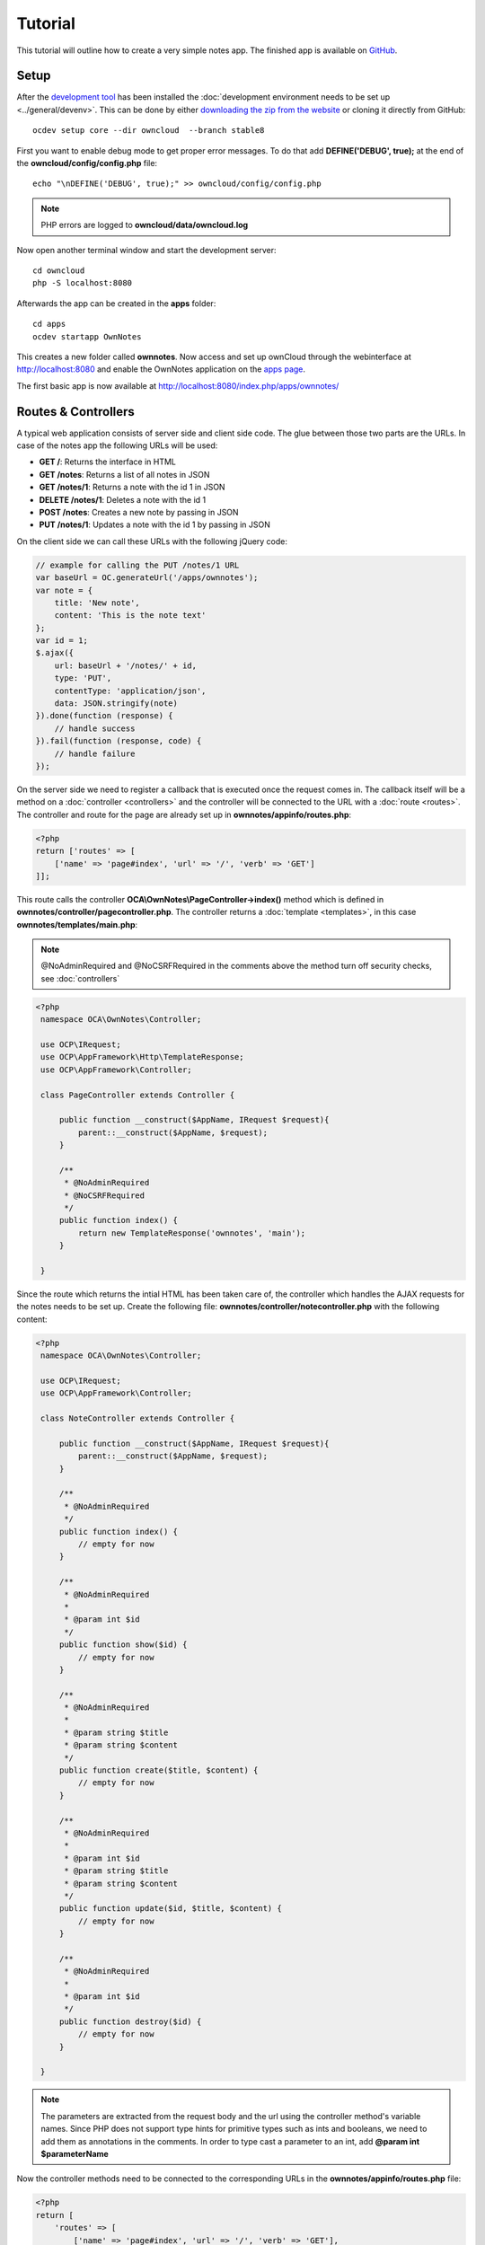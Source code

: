 ========
Tutorial
========

.. sectionauthor:: Bernhard Posselt <dev@bernhard-posselt.com>

This tutorial will outline how to create a very simple notes app. The finished app is available on `GitHub <https://github.com/owncloud/app-tutorial#tutorial>`_.


Setup
=====
After the `development tool <https://github.com/owncloud/ocdev/blob/master/README.rst#installation>`_ has been installed the :doc:`development environment needs to be set up <../general/devenv>`. This can be done by either `downloading the zip from the website <http://owncloud.org/install/>`_ or cloning it directly from GitHub::

    ocdev setup core --dir owncloud  --branch stable8

First you want to enable debug mode to get proper error messages. To do that add **DEFINE('DEBUG', true);** at the end of the **owncloud/config/config.php** file::

    echo "\nDEFINE('DEBUG', true);" >> owncloud/config/config.php

.. note:: PHP errors are logged to **owncloud/data/owncloud.log**

Now open another terminal window and start the development server::

    cd owncloud
    php -S localhost:8080

Afterwards the app can be created in the **apps** folder::

    cd apps
    ocdev startapp OwnNotes

This creates a new folder called **ownnotes**. Now access and set up ownCloud through the webinterface at `http://localhost:8080 <http://localhost:8080>`_ and enable the OwnNotes application on the `apps page <http://localhost:8080/index.php/settings/apps>`_.

The first basic app is now available at `http://localhost:8080/index.php/apps/ownnotes/ <http://localhost:8080/index.php/apps/ownnotes/>`_

Routes & Controllers
====================
A typical web application consists of server side and client side code. The glue between those two parts are the URLs. In case of the notes app the following URLs will be used:

* **GET /**: Returns the interface in HTML
* **GET /notes**: Returns a list of all notes in JSON
* **GET /notes/1**: Returns a note with the id 1 in JSON
* **DELETE /notes/1**: Deletes a note with the id 1
* **POST /notes**: Creates a new note by passing in JSON
* **PUT /notes/1**: Updates a note with the id 1 by passing in JSON

On the client side we can call these URLs with the following jQuery code:

.. code-block:: js

    // example for calling the PUT /notes/1 URL
    var baseUrl = OC.generateUrl('/apps/ownnotes');
    var note = {
        title: 'New note',
        content: 'This is the note text'
    };
    var id = 1;
    $.ajax({
        url: baseUrl + '/notes/' + id,
        type: 'PUT',
        contentType: 'application/json',
        data: JSON.stringify(note)
    }).done(function (response) {
        // handle success
    }).fail(function (response, code) {
        // handle failure
    });

On the server side we need to register a callback that is executed once the request comes in. The callback itself will be a method on a :doc:`controller <controllers>` and the controller will be connected to the URL with a :doc:`route <routes>`. The controller and route for the page are already set up in **ownnotes/appinfo/routes.php**:

.. code-block:: php

    <?php
    return ['routes' => [
        ['name' => 'page#index', 'url' => '/', 'verb' => 'GET']
    ]];

This route calls the controller **OCA\\OwnNotes\\PageController->index()** method which is defined in **ownnotes/controller/pagecontroller.php**. The controller returns a :doc:`template <templates>`, in this case **ownnotes/templates/main.php**:

.. note:: @NoAdminRequired and @NoCSRFRequired in the comments above the method turn off security checks, see :doc:`controllers`

.. code-block:: php

   <?php
    namespace OCA\OwnNotes\Controller;

    use OCP\IRequest;
    use OCP\AppFramework\Http\TemplateResponse;
    use OCP\AppFramework\Controller;

    class PageController extends Controller {

        public function __construct($AppName, IRequest $request){
            parent::__construct($AppName, $request);
        }

        /**
         * @NoAdminRequired
         * @NoCSRFRequired
         */
        public function index() {
            return new TemplateResponse('ownnotes', 'main');
        }

    }

Since the route which returns the intial HTML has been taken care of, the controller which handles the AJAX requests for the notes needs to be set up. Create the following file: **ownnotes/controller/notecontroller.php** with the following content:

.. code-block:: php

   <?php
    namespace OCA\OwnNotes\Controller;

    use OCP\IRequest;
    use OCP\AppFramework\Controller;

    class NoteController extends Controller {

        public function __construct($AppName, IRequest $request){
            parent::__construct($AppName, $request);
        }

        /**
         * @NoAdminRequired
         */
        public function index() {
            // empty for now
        }

        /**
         * @NoAdminRequired
         *
         * @param int $id
         */
        public function show($id) {
            // empty for now
        }

        /**
         * @NoAdminRequired
         *
         * @param string $title
         * @param string $content
         */
        public function create($title, $content) {
            // empty for now
        }

        /**
         * @NoAdminRequired
         *
         * @param int $id
         * @param string $title
         * @param string $content
         */
        public function update($id, $title, $content) {
            // empty for now
        }

        /**
         * @NoAdminRequired
         *
         * @param int $id
         */
        public function destroy($id) {
            // empty for now
        }

    }

.. note:: The parameters are extracted from the request body and the url using the controller method's variable names. Since PHP does not support type hints for primitive types such as ints and booleans, we need to add them as annotations in the comments. In order to type cast a parameter to an int, add **@param int $parameterName**

Now the controller methods need to be connected to the corresponding URLs in the **ownnotes/appinfo/routes.php** file:

.. code-block:: php

    <?php
    return [
        'routes' => [
            ['name' => 'page#index', 'url' => '/', 'verb' => 'GET'],
            ['name' => 'note#index', 'url' => '/notes', 'verb' => 'GET'],
            ['name' => 'note#show', 'url' => '/notes/{id}', 'verb' => 'GET'],
            ['name' => 'note#create', 'url' => '/notes', 'verb' => 'POST'],
            ['name' => 'note#update', 'url' => '/notes/{id}', 'verb' => 'PUT'],
            ['name' => 'note#destroy', 'url' => '/notes/{id}', 'verb' => 'DELETE']
        ]
    ];

Since those 5 routes are so common, they can be abbreviated by adding a resource instead:

.. code-block:: php

    <?php
    return [
        'resources' => [
            'note' => ['url' => '/notes']
        ],
        'routes' => [
            ['name' => 'page#index', 'url' => '/', 'verb' => 'GET']
        ]
    ];

Database
========
Now that the routes are set up and connected the notes should be saved in the database. To do that first create a :doc:`database schema <schema>` by creating **ownnotes/appinfo/database.xml**:

.. code-block:: xml

    <database>
        <name>*dbname*</name>
        <create>true</create>
        <overwrite>false</overwrite>
        <charset>utf8</charset>
        <table>
            <name>*dbprefix*ownnotes_notes</name>
            <declaration>
                <field>
                    <name>id</name>
                    <type>integer</type>
                    <notnull>true</notnull>
                    <autoincrement>true</autoincrement>
                    <unsigned>true</unsigned>
                    <primary>true</primary>
                    <length>8</length>
                </field>
                <field>
                    <name>title</name>
                    <type>text</type>
                    <length>200</length>
                    <default></default>
                    <notnull>true</notnull>
                </field>
                <field>
                    <name>user_id</name>
                    <type>text</type>
                    <length>200</length>
                    <default></default>
                    <notnull>true</notnull>
                </field>
                <field>
                    <name>content</name>
                    <type>clob</type>
                    <default></default>
                    <notnull>true</notnull>
                </field>
            </declaration>
        </table>
    </database>

To create the tables in the database, the :doc:`version tag <info>` in **ownnotes/appinfo/info.xml** needs to be increased:

.. code-block:: xml

    <?xml version="1.0"?>
    <info>
        <id>ownnotes</id>
        <name>Own Notes</name>
        <description>My first ownCloud app</description>
        <licence>AGPL</licence>
        <author>Your Name</author>
        <version>0.0.2</version>
        <namespace>OwnNotes</namespace>
        <category>other</category>
        <dependencies>
            <owncloud min-version="8" />
        </dependencies>
    </info>

Reload the page to trigger the database migration.

Now that the tables are created we want to map the database result to a PHP object to be able to control data. First create an :doc:`entity <database>` in **ownnotes/db/note.php**:


.. code-block:: php

    <?php
    namespace OCA\OwnNotes\Db;

    use JsonSerializable;

    use OCP\AppFramework\Db\Entity;

    class Note extends Entity implements JsonSerializable {

        protected $title;
        protected $content;
        protected $userId;

        public function jsonSerialize() {
            return [
                'id' => $this->id,
                'title' => $this->title,
                'content' => $this->content
            ];
        }
    }

.. note:: A field **id** is automatically set in the Entity base class

We also define a **jsonSerializable** method and implement the interface to be able to transform the entity to JSON easily.

Entities are returned from so called :doc:`Mappers <database>`. Let's create one in **ownnotes/db/notemapper.php** and add a **find** and **findAll** method:

.. code-block:: php

    <?php
    namespace OCA\OwnNotes\Db;

    use OCP\IDb;
    use OCP\AppFramework\Db\Mapper;

    class NoteMapper extends Mapper {

        public function __construct(IDb $db) {
            parent::__construct($db, 'ownnotes_notes', '\OCA\OwnNotes\Db\Note');
        }

        public function find($id, $userId) {
            $sql = 'SELECT * FROM *PREFIX*ownnotes_notes WHERE id = ? AND user_id = ?';
            return $this->findEntity($sql, [$id, $userId]);
        }

        public function findAll($userId) {
            $sql = 'SELECT * FROM *PREFIX*ownnotes_notes WHERE user_id = ?';
            return $this->findEntities($sql, [$userId]);
        }

    }

.. note:: The first parent constructor parameter is the database layer, the second one database table and the third is the entity on which the result should be mapped onto. Insert, delete and update methods are already implemented.

Connect Database & Controllers
==============================
The mapper which provides the database access is finished and can be passed into the controller.

You can pass in the mapper by adding it as a type hinted parameter. ownCloud will figure out how to :doc:`assemble them by itself <container>`. Additionally we want to know the userId of the currently logged in user. Simply add a **$UserId** parameter to the constructor (case sensitive!). To do that open **ownnotes/controller/notecontroller.php** and change it to the following:

.. code-block:: php

   <?php
    namespace OCA\OwnNotes\Controller;

    use Exception;

    use OCP\IRequest;
    use OCP\AppFramework\Http;
    use OCP\AppFramework\Http\DataResponse;
    use OCP\AppFramework\Controller;

    use OCA\OwnNotes\Db\Note;
    use OCA\OwnNotes\Db\NoteMapper;

    class NoteController extends Controller {

        private $mapper;
        private $userId;

        public function __construct($AppName, IRequest $request, NoteMapper $mapper, $UserId){
            parent::__construct($AppName, $request);
            $this->mapper = $mapper;
            $this->userId = $UserId;
        }

        /**
         * @NoAdminRequired
         */
        public function index() {
            return new DataResponse($this->mapper->findAll($this->userId));
        }

        /**
         * @NoAdminRequired
         *
         * @param int $id
         */
        public function show($id) {
            try {
                return new DataResponse($this->mapper->find($id, $this->userId));
            } catch(Exception $e) {
                return new DataResponse([], Http::STATUS_NOT_FOUND);
            }
        }

        /**
         * @NoAdminRequired
         *
         * @param string $title
         * @param string $content
         */
        public function create($title, $content) {
            $note = new Note();
            $note->setTitle($title);
            $note->setContent($content);
            $note->setUserId($this->userId);
            return new DataResponse($this->mapper->insert($note));
        }

        /**
         * @NoAdminRequired
         *
         * @param int $id
         * @param string $title
         * @param string $content
         */
        public function update($id, $title, $content) {
            try {
                $note = $this->mapper->find($id, $this->userId);
            } catch(Exception $e) {
                return new DataResponse([], Http::STATUS_NOT_FOUND);
            }
            $note->setTitle($title);
            $note->setContent($content);
            return new DataResponse($this->mapper->update($note));
        }

        /**
         * @NoAdminRequired
         *
         * @param int $id
         */
        public function destroy($id) {
            try {
                $note = $this->mapper->find($id, $this->userId);
            } catch(Exception $e) {
                return new DataResponse([], Http::STATUS_NOT_FOUND);
            }
            $this->mapper->delete($note);
            return new DataResponse($note);
        }

    }

.. note:: The actual exceptions are **OCP\\AppFramework\\Db\\DoesNotExistException** and **OCP\\AppFramework\\Db\\MultipleObjectsReturnedException** but in this example we will treat them as the same. DataResponse is a more generic response than JSONResponse and also works with JSON.

This is all that is needed on the server side. Now let's progress to the client side.

Making things reusable and decoupling controllers from the database
===================================================================
Let's say our app is now on the app store and and we get a request that we should save the files in the filesystem which requires access to the filesystem.

The filesystem API is quite different from the database API and throws different exceptions, which means we need to rewrite everything in the **NoteController** class to use it. This is bad because a controller's only responsibility should be to deal with incoming Http requests and return Http responses. If we need to change the controller because the data storage was changed the code is probably too tightly coupled and we need to add another layer in between. This layer is called **Service**.

Let's take the logic that was inside the controller and put it into a separate class inside **ownnotes/service/noteservice.php**:

.. code-block:: php

    <?php
    namespace OCA\OwnNotes\Service;

    use Exception;

    use OCP\AppFramework\Db\DoesNotExistException;
    use OCP\AppFramework\Db\MultipleObjectsReturnedException;

    use OCA\OwnNotes\Db\Note;
    use OCA\OwnNotes\Db\NoteMapper;


    class NoteService {

        private $mapper;

        public function __construct(NoteMapper $mapper){
            $this->mapper = $mapper;
        }

        public function findAll($userId) {
            return $this->mapper->findAll($userId);
        }

        private function handleException ($e) {
            if ($e instanceof DoesNotExistException ||
                $e instanceof MultipleObjectsReturnedException) {
                throw new NotFoundException($e->getMessage());
            } else {
                throw $e;
            }
        }

        public function find($id, $userId) {
            try {
                return $this->mapper->find($id, $userId);

            // in order to be able to plug in different storage backends like files
            // for instance it is a good idea to turn storage related exceptions
            // into service related exceptions so controllers and service users
            // have to deal with only one type of exception
            } catch(Exception $e) {
                $this->handleException($e);
            }
        }

        public function create($title, $content, $userId) {
            $note = new Note();
            $note->setTitle($title);
            $note->setContent($content);
            $note->setUserId($userId);
            return $this->mapper->insert($note);
        }

        public function update($id, $title, $content, $userId) {
            try {
                $note = $this->mapper->find($id, $userId);
                $note->setTitle($title);
                $note->setContent($content);
                return $this->mapper->update($note);
            } catch(Exception $e) {
                $this->handleException($e);
            }
        }

        public function delete($id, $userId) {
            try {
                $note = $this->mapper->find($id, $userId);
                $this->mapper->delete($note);
                return $note;
            } catch(Exception $e) {
                $this->handleException($e);
            }
        }

    }

Remember how we had all those ugly try catches that where checking for **DoesNotExistException** and simply returned a 404 response? Let's also put this into a reusable class. In our case we chose a `trait <http://php.net/manual/en/language.oop5.traits.php>`_ so we can inherit methods without having to add it to our inheritance hirarchie. This will be important later on when you've got controllers that inherit from the **ApiController** class instead.

The trait is created in **ownnotes/controller/errors.php**:


.. code-block:: php

    <?php

    namespace OCA\OwnNotes\Controller;

    use Closure;

    use OCP\AppFramework\Http;
    use OCP\AppFramework\Http\DataResponse;

    use OCA\OwnNotes\Service\NotFoundException;


    trait Errors {

        protected function handleNotFound (Closure $callback) {
            try {
                return new DataResponse($callback());
            } catch(NotFoundException $e) {
                $message = ['message' => $e->getMessage()];
                return new DataResponse($message, Http::STATUS_NOT_FOUND);
            }
        }

    }

Now we can wire up the trait and the service inside the **NoteController**:

.. code-block:: php

    <?php
    namespace OCA\OwnNotes\Controller;

    use OCP\IRequest;
    use OCP\AppFramework\Http\DataResponse;
    use OCP\AppFramework\Controller;

    use OCA\OwnNotes\Service\NoteService;

    class NoteController extends Controller {

        private $service;
        private $userId;

        use Errors;

        public function __construct($AppName, IRequest $request,
                                    NoteService $service, $UserId){
            parent::__construct($AppName, $request);
            $this->service = $service;
            $this->userId = $UserId;
        }

        /**
         * @NoAdminRequired
         */
        public function index() {
            return new DataResponse($this->service->findAll($this->userId));
        }

        /**
         * @NoAdminRequired
         *
         * @param int $id
         */
        public function show($id) {
            return $this->handleNotFound(function () use ($id) {
                return $this->service->find($id, $this->userId);
            });
        }

        /**
         * @NoAdminRequired
         *
         * @param string $title
         * @param string $content
         */
        public function create($title, $content) {
            return $this->service->create($title, $content, $this->userId);
        }

        /**
         * @NoAdminRequired
         *
         * @param int $id
         * @param string $title
         * @param string $content
         */
        public function update($id, $title, $content) {
            return $this->handleNotFound(function () use ($id, $title, $content) {
                return $this->service->update($id, $title, $content, $this->userId);
            });
        }

        /**
         * @NoAdminRequired
         *
         * @param int $id
         */
        public function destroy($id) {
            return $this->handleNotFound(function () use ($id) {
                return $this->service->delete($id, $this->userId);
            });
        }

    }

Great! Now the only reason that the controller needs to be changed is when request/response related things change.

Writing a test for the controller (recommended)
===============================================
Tests are essential for having happy users and a carefree life. No one wants their users to rant about your app breaking their ownCloud or being buggy. To do that you need to test your app. Since this amounts to a ton of repetitive tasks, we need to automate the tests.

Unit Tests
----------
A unit test is a test that tests a class in isolation. It is very fast and catches most of the bugs, so we want many unit tests.

Because ownCloud uses :doc:`Dependency Injection <container>` to assemble your app, it is very easy to write unit tests by passing mocks into the constructor. A simple test for the update method can added by adding this to **ownnotes/tests/unit/controller/NoteControllerTest.php**:

.. code-block:: php

    <?php
    namespace OCA\OwnNotes\Controller;

    use PHPUnit_Framework_TestCase;

    use OCP\AppFramework\Http;
    use OCP\AppFramework\Http\DataResponse;

    use OCA\OwnNotes\Service\NotFoundException;


    class NoteControllerTest extends PHPUnit_Framework_TestCase {

        protected $controller;
        protected $service;
        protected $userId = 'john';
        protected $request;

        public function setUp() {
            $this->request = $this->getMockBuilder('OCP\IRequest')->getMock();
            $this->service = $this->getMockBuilder('OCA\OwnNotes\Service\NoteService')
                ->disableOriginalConstructor()
                ->getMock();
            $this->controller = new NoteController(
                'ownnotes', $this->request, $this->service, $this->userId
            );
        }

        public function testUpdate() {
            $note = 'just check if this value is returned correctly';
            $this->service->expects($this->once())
                ->method('update')
                ->with($this->equalTo(3),
                        $this->equalTo('title'),
                        $this->equalTo('content'),
                       $this->equalTo($this->userId))
                ->will($this->returnValue($note));

            $result = $this->controller->update(3, 'title', 'content');

            $this->assertEquals($note, $result->getData());
        }


        public function testUpdateNotFound() {
            // test the correct status code if no note is found
            $this->service->expects($this->once())
                ->method('update')
                ->will($this->throwException(new NotFoundException()));

            $result = $this->controller->update(3, 'title', 'content');

            $this->assertEquals(Http::STATUS_NOT_FOUND, $result->getStatus());
        }

    }


We can and should also create a test for the **NoteService** class:

.. code-block:: php

    <?php
    namespace OCA\OwnNotes\Service;

    use PHPUnit_Framework_TestCase;

    use OCP\AppFramework\Db\DoesNotExistException;

    use OCA\OwnNotes\Db\Note;

    class NoteServiceTest extends PHPUnit_Framework_TestCase {

        private $service;
        private $mapper;
        private $userId = 'john';

        public function setUp() {
            $this->mapper = $this->getMockBuilder('OCA\OwnNotes\Db\NoteMapper')
                ->disableOriginalConstructor()
                ->getMock();
            $this->service = new NoteService($this->mapper);
        }

        public function testUpdate() {
            // the existing note
            $note = Note::fromRow([
                'id' => 3,
                'title' => 'yo',
                'content' => 'nope'
            ]);
            $this->mapper->expects($this->once())
                ->method('find')
                ->with($this->equalTo(3))
                ->will($this->returnValue($note));

            // the note when updated
            $updatedNote = Note::fromRow(['id' => 3]);
            $updatedNote->setTitle('title');
            $updatedNote->setContent('content');
            $this->mapper->expects($this->once())
                ->method('update')
                ->with($this->equalTo($updatedNote))
                ->will($this->returnValue($updatedNote));

            $result = $this->service->update(3, 'title', 'content', $this->userId);

            $this->assertEquals($updatedNote, $result);
        }


        /**
         * @expectedException OCA\OwnNotes\Service\NotFoundException
         */
        public function testUpdateNotFound() {
            // test the correct status code if no note is found
            $this->mapper->expects($this->once())
                ->method('find')
                ->with($this->equalTo(3))
                ->will($this->throwException(new DoesNotExistException('')));

            $this->service->update(3, 'title', 'content', $this->userId);
        }

    }

If `PHPUnit is installed <https://phpunit.de/>`_ we can run the tests inside **ownnotes/** with the following command::

    phpunit

.. note:: You need to adjust the **ownnotes/tests/unit/controller/PageControllerTest** file to get the tests passing: remove the **testEcho** method since that method is no longer present in your **PageController** and do not test the user id parameters since they are not passed anymore

Integration Tests
-----------------
Integration tests are slow and need a fully working instance but make sure that our classes work well together. Instead of mocking out all classes and parameters we can decide wether to use full instances or replace certain classes. Because they are slow we don't want as many integration tests as unit tests.

In our case we want to create an integration test for the udpate method without mocking out the **NoteMapper** class so we actually write to the existing database.

To do that create a new file called **ownnotes/tests/integration/NoteIntegrationTest.php** with the following content:

.. code-block:: php

    <?php
    namespace OCA\OwnNotes\Controller;

    use OCP\AppFramework\Http\DataResponse;
    use OCP\AppFramework\App;
    use Test\TestCase;

    use OCA\OwnNotes\Db\Note;

    class NoteIntregrationTest extends TestCase {

        private $controller;
        private $mapper;
        private $userId = 'john';

        public function setUp() {
            parent::setUp();
            $app = new App('ownnotes');
            $container = $app->getContainer();

            // only replace the user id
            $container->registerService('UserId', function($c) {
                return $this->userId;
            });

            $this->controller = $container->query(
                'OCA\OwnNotes\Controller\NoteController'
            );

            $this->mapper = $container->query(
                'OCA\OwnNotes\Db\NoteMapper'
            );
        }

        public function testUpdate() {
            // create a new note that should be updated
            $note = new Note();
            $note->setTitle('old_title');
            $note->setContent('old_content');
            $note->setUserId($this->userId);

            $id = $this->mapper->insert($note)->getId();

            // fromRow does not set the fields as updated
            $updatedNote = Note::fromRow([
                'id' => $id,
                'user_id' => $this->userId
            ]);
            $updatedNote->setContent('content');
            $updatedNote->setTitle('title');

            $result = $this->controller->update($id, 'title', 'content');

            $this->assertEquals($updatedNote, $result->getData());

            // clean up
            $this->mapper->delete($result->getData());
        }

    }

To run the integration tests change into the **ownnotes** directory and run::

    phpunit -c phpunit.integration.xml

Adding a RESTful API (optional)
===============================
A :doc:`RESTful API <api>` allows other apps such as Android or iPhone apps to access and change your notes. Since syncing is a big core component of ownCloud it is a good idea to add (and document!) your own RESTful API.

Because we put our logic into the **NoteService** class it is very easy to reuse it. The only pieces that need to be changed are the annotations which disable the CSRF check (not needed for a REST call usually) and add support for `CORS <https://developer.mozilla.org/en-US/docs/Web/HTTP/Access_control_CORS>`_ so your API can be accessed from other webapps.

With that in mind create a new controller in **ownnotes/controller/noteapicontroller.php**:

.. code-block:: php

    <?php
    namespace OCA\OwnNotes\Controller;

    use OCP\IRequest;
    use OCP\AppFramework\Http\DataResponse;
    use OCP\AppFramework\ApiController;

    use OCA\OwnNotes\Service\NoteService;

    class NoteApiController extends ApiController {

        private $service;
        private $userId;

        use Errors;

        public function __construct($AppName, IRequest $request,
                                    NoteService $service, $UserId){
            parent::__construct($AppName, $request);
            $this->service = $service;
            $this->userId = $UserId;
        }

        /**
         * @CORS
         * @NoCSRFRequired
         * @NoAdminRequired
         */
        public function index() {
            return new DataResponse($this->service->findAll($this->userId));
        }

        /**
         * @CORS
         * @NoCSRFRequired
         * @NoAdminRequired
         *
         * @param int $id
         */
        public function show($id) {
            return $this->handleNotFound(function () use ($id) {
                return $this->service->find($id, $this->userId);
            });
        }

        /**
         * @CORS
         * @NoCSRFRequired
         * @NoAdminRequired
         *
         * @param string $title
         * @param string $content
         */
        public function create($title, $content) {
            return $this->service->create($title, $content, $this->userId);
        }

        /**
         * @CORS
         * @NoCSRFRequired
         * @NoAdminRequired
         *
         * @param int $id
         * @param string $title
         * @param string $content
         */
        public function update($id, $title, $content) {
            return $this->handleNotFound(function () use ($id, $title, $content) {
                return $this->service->update($id, $title, $content, $this->userId);
            });
        }

        /**
         * @CORS
         * @NoCSRFRequired
         * @NoAdminRequired
         *
         * @param int $id
         */
        public function destroy($id) {
            return $this->handleNotFound(function () use ($id) {
                return $this->service->delete($id, $this->userId);
            });
        }

    }

All that is left is to connect the controller to a route and enable the built in preflighted CORS method which is defined in the **ApiController** base class:

.. code-block:: php

    <?php
    return [
        'resources' => [
            'note' => ['url' => '/notes'],
            'note_api' => ['url' => '/api/0.1/notes']
        ],
        'routes' => [
            ['name' => 'page#index', 'url' => '/', 'verb' => 'GET'],
            ['name' => 'note_api#preflighted_cors', 'url' => '/api/0.1/{path}',
             'verb' => 'OPTIONS', 'requirements' => ['path' => '.+']]
        ]
    ];

.. note:: It is a good idea to version your API in your URL

You can test the API by running a GET request with **curl**::

    curl -u user:password http://localhost:8080/index.php/apps/ownnotes/api/0.1/notes

Adding JavaScript and CSS
=========================
To create a modern webapp you need to write :doc:`JavaScript<js>`. You can use any JavaScript framework but for this tutorial we want to keep it as simple as possible and therefore only include the templating library `handlebarsjs <http://handlebarsjs.com/>`_. `Download the file <http://builds.handlebarsjs.com.s3.amazonaws.com/handlebars-v2.0.0.js>`_ into **ownnotes/js/handlebars.js** and include it at the very top of **ownnotes/templates/main.php** before the other scripts and styles:

.. code-block:: php

    <?php
    script('ownnotes', 'handlebars');

.. note:: jQuery is included by default on every page.

Creating a navigation
=====================
The template file **ownnotes/templates/part.navigation.php** contains the navigation. ownCloud defines many handy :doc:`CSS styles <css>` which we are going to reuse to style the navigation. Adjust the file to contain only the following code:

.. note:: **$l->t()** is used to make your strings :doc:`translatable <l10n>` and **p()** is used :doc:`to print escaped HTML <templates>`

.. code-block:: php

    <!-- translation strings -->
    <div style="display:none" id="new-note-string"><?php p($l->t('New note')); ?></div>

    <script id="navigation-tpl" type="text/x-handlebars-template">
        <li id="new-note"><a href="#"><?php p($l->t('Add note')); ?></a></li>
        {{#each notes}}
            <li class="note with-menu {{#if active}}active{{/if}}"  data-id="{{ id }}">
                <a href="#">{{ title }}</a>
                <div class="app-navigation-entry-utils">
                    <ul>
                        <li class="app-navigation-entry-utils-menu-button svg"><button></button></li>
                    </ul>
                </div>

                <div class="app-navigation-entry-menu">
                    <ul>
                        <li><button class="delete icon-delete svg" title="delete"></button></li>
                    </ul>
                </div>
            </li>
        {{/each}}
    </script>

    <ul></ul>

Creating the content
====================
The template file **ownnotes/templates/part.content.php** contains the content. It will just be a textarea and a button, so replace the content with the following:

.. code-block:: php

    <script id="content-tpl" type="text/x-handlebars-template">
        {{#if note}}
            <div class="input"><textarea>{{ note.content }}</textarea></div>
            <div class="save"><button><?php p($l->t('Save')); ?></button></div>
        {{else}}
            <div class="input"><textarea disabled></textarea></div>
            <div class="save"><button disabled><?php p($l->t('Save')); ?></button></div>
        {{/if}}
    </script>
    <div id="editor"></div>

Wiring it up
============

When the page is loaded we want all the existing notes to load. Furthermore we want to display the current note when you click on it in the navigation, a note should be deleted when we click the deleted button and clicking on **New note** should create a new note. To do that open **ownnotes/js/script.js** and replace the example code with the following:

.. code-block:: js

    (function (OC, window, $, undefined) {
    'use strict';

    $(document).ready(function () {

    var translations = {
        newNote: $('#new-note-string').text()
    };

    // this notes object holds all our notes
    var Notes = function (baseUrl) {
        this._baseUrl = baseUrl;
        this._notes = [];
        this._activeNote = undefined;
    };

    Notes.prototype = {
        load: function (id) {
            var self = this;
            this._notes.forEach(function (note) {
                if (note.id === id) {
                    note.active = true;
                    self._activeNote = note;
                } else {
                    note.active = false;
                }
            });
        },
        getActive: function () {
            return this._activeNote;
        },
        removeActive: function () {
            var index;
            var deferred = $.Deferred();
            var id = this._activeNote.id;
            this._notes.forEach(function (note, counter) {
                if (note.id === id) {
                    index = counter;
                }
            });

            if (index !== undefined) {
                // delete cached active note if necessary
                if (this._activeNote === this._notes[index]) {
                    delete this._activeNote;
                }

                this._notes.splice(index, 1);

                $.ajax({
                    url: this._baseUrl + '/' + id,
                    method: 'DELETE'
                }).done(function () {
                    deferred.resolve();
                }).fail(function () {
                    deferred.reject();
                });
            } else {
                deferred.reject();
            }
            return deferred.promise();
        },
        create: function (note) {
            var deferred = $.Deferred();
            var self = this;
            $.ajax({
                url: this._baseUrl,
                method: 'POST',
                contentType: 'application/json',
                data: JSON.stringify(note)
            }).done(function (note) {
                self._notes.push(note);
                self._activeNote = note;
                self.load(note.id);
                deferred.resolve();
            }).fail(function () {
                deferred.reject();
            });
            return deferred.promise();
        },
        getAll: function () {
            return this._notes;
        },
        loadAll: function () {
            var deferred = $.Deferred();
            var self = this;
            $.get(this._baseUrl).done(function (notes) {
                self._activeNote = undefined;
                self._notes = notes;
                deferred.resolve();
            }).fail(function () {
                deferred.reject();
            });
            return deferred.promise();
        },
        updateActive: function (title, content) {
            var note = this.getActive();
            note.title = title;
            note.content = content;

            return $.ajax({
                url: this._baseUrl + '/' + note.id,
                method: 'PUT',
                contentType: 'application/json',
                data: JSON.stringify(note)
            });
        }
    };

    // this will be the view that is used to update the html
    var View = function (notes) {
        this._notes = notes;
    };

    View.prototype = {
        renderContent: function () {
            var source = $('#content-tpl').html();
            var template = Handlebars.compile(source);
            var html = template({note: this._notes.getActive()});

            $('#editor').html(html);

            // handle saves
            var textarea = $('#app-content textarea');
            var self = this;
            $('#app-content button').click(function () {
                var content = textarea.val();
                var title = content.split('\n')[0]; // first line is the title

                self._notes.updateActive(title, content).done(function () {
                    self.render();
                }).fail(function () {
                    alert('Could not update note, not found');
                });
            });
        },
        renderNavigation: function () {
            var source = $('#navigation-tpl').html();
            var template = Handlebars.compile(source);
            var html = template({notes: this._notes.getAll()});

            $('#app-navigation ul').html(html);

            // create a new note
            var self = this;
            $('#new-note').click(function () {
                var note = {
                    title: translations.newNote,
                    content: ''
                };

                self._notes.create(note).done(function() {
                    self.render();
                    $('#editor textarea').focus();
                }).fail(function () {
                    alert('Could not create note');
                });
            });

            // show app menu
            $('#app-navigation .app-navigation-entry-utils-menu-button').click(function () {
                var entry = $(this).closest('.note');
                entry.find('.app-navigation-entry-menu').toggleClass('open');
            });

            // delete a note
            $('#app-navigation .note .delete').click(function () {
                var entry = $(this).closest('.note');
                entry.find('.app-navigation-entry-menu').removeClass('open');

                self._notes.removeActive().done(function () {
                    self.render();
                }).fail(function () {
                    alert('Could not delete note, not found');
                });
            });

            // load a note
            $('#app-navigation .note > a').click(function () {
                var id = parseInt($(this).parent().data('id'), 10);
                self._notes.load(id);
                self.render();
                $('#editor textarea').focus();
            });
        },
        render: function () {
            this.renderNavigation();
            this.renderContent();
        }
    };

    var notes = new Notes(OC.generateUrl('/apps/ownnotes/notes'));
    var view = new View(notes);
    notes.loadAll().done(function () {
        view.render();
    }).fail(function () {
        alert('Could not load notes');
    });


    });

    })(OC, window, jQuery);


Apply finishing touches
=======================
Now the only thing left is to style the textare in a nicer fashion. To do that open **ownnotes/css/style.css** and replace the content with the following :doc:`CSS <css>` code:

.. code-block:: css

    #app-content-wrapper {
        height: 100%;
    }

    #editor {
        height: 100%;
        width: 100%;
    }

    #editor .input {
        height: calc(100% - 51px);
        width: 100%;
    }

    #editor .save {
        height: 50px;
        width: 100%;
        text-align: center;
        border-top: 1px solid #ccc;
        background-color: #fafafa;
    }

    #editor textarea {
        height: 100%;
        width: 100%;
        border: 0;
        margin: 0;
        border-radius: 0;
        overflow-y: auto;
    }

    #editor button {
        height: 44px;
    }

Congratulations! You've written your first ownCloud app. You can now either try to further improve the tutorial notes app or start writing your own app.
